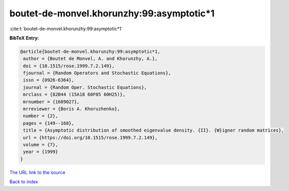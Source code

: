 boutet-de-monvel.khorunzhy:99:asymptotic*1
==========================================

:cite:t:`boutet-de-monvel.khorunzhy:99:asymptotic*1`

**BibTeX Entry:**

.. code-block:: bibtex

   @article{boutet-de-monvel.khorunzhy:99:asymptotic*1,
    author = {Boutet de Monvel, A. and Khorunzhy, A.},
    doi = {10.1515/rose.1999.7.2.149},
    fjournal = {Random Operators and Stochastic Equations},
    issn = {0926-6364},
    journal = {Random Oper. Stochastic Equations},
    mrclass = {82B44 (15A18 60F05 60H25)},
    mrnumber = {1689027},
    mrreviewer = {Boris A. Khoruzhenko},
    number = {2},
    pages = {149--168},
    title = {Asymptotic distribution of smoothed eigenvalue density. {II}. {W}igner random matrices},
    url = {https://doi.org/10.1515/rose.1999.7.2.149},
    volume = {7},
    year = {1999}
   }
`The URL link to the source <ttps://doi.org/10.1515/rose.1999.7.2.149}>`_


`Back to index <../By-Cite-Keys.html>`_
